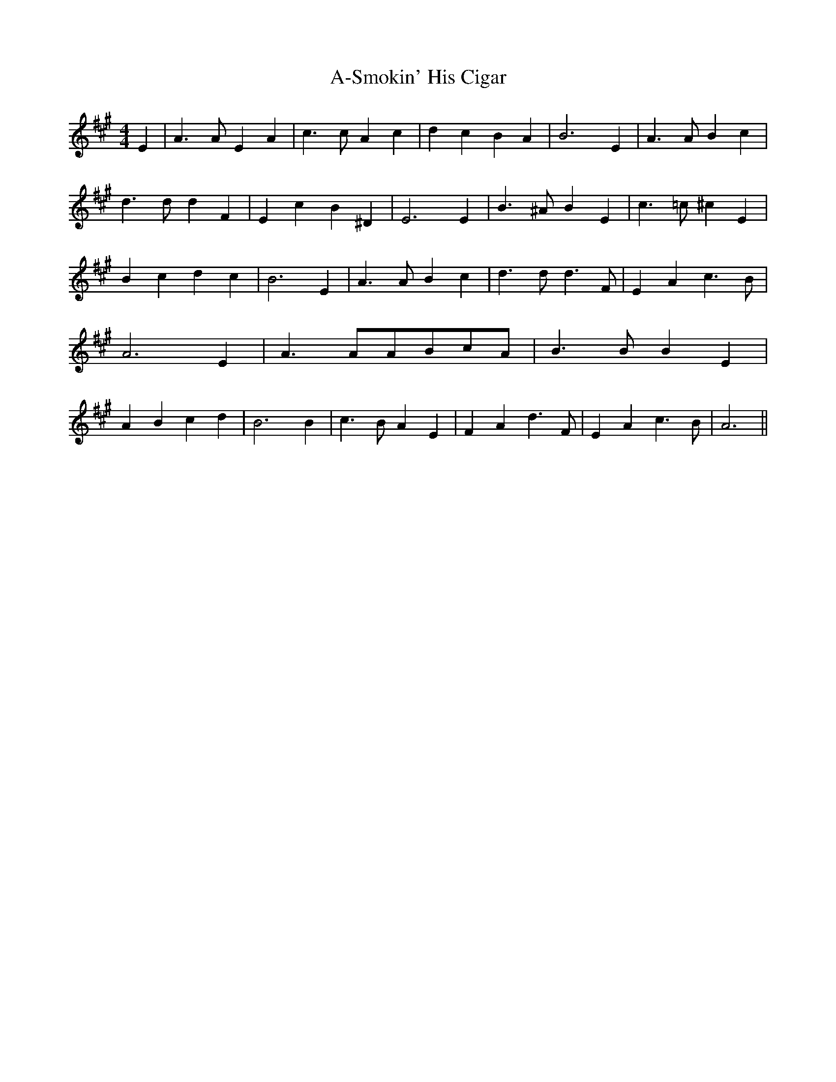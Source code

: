 % Generated more or less automatically by swtoabc by Erich Rickheit KSC
X:1
T:A-Smokin' His Cigar
M:4/4
L:1/4
K:A
 E| A3/2 A/2 E A| c3/2 c/2 A c| d c B A| B3 E| A3/2 A/2 B c| d3/2 d/2 d F|\
 E c B ^D| E3 E| B3/2 ^A/2 B E| c3/2 =c/2 ^c E| B c d c| B3 E| A3/2 A/2 B c|\
 d3/2 d/2 d3/2 F/2| E A c3/2 B/2| A3 E| A3/2 A/2A/2-B/2c/2-A/2| B3/2 B/2 B E|\
 A B c d| B3 B| c3/2 B/2 A E| F A d3/2 F/2| E A c3/2 B/2| A3||

